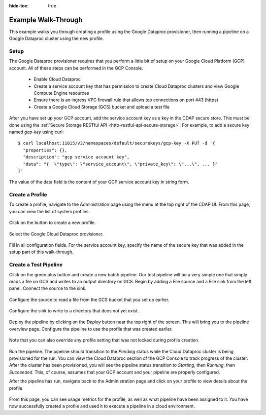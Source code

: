 .. meta::
    :author: Cask Data, Inc.
    :copyright: Copyright © 2018 Cask Data, Inc.

:hide-toc: true

.. _cloud-runtimes-example:

====================
Example Walk-Through
====================

This example walks you through creating a profile using the Google Dataproc provisioner,
then running a pipeline on a Google Dataproc cluster using the new profile.

Setup
-----

The Google Dataproc provisioner requires that you perform a little bit of setup on your Google Cloud Platform (GCP) account.
All of these steps can be performed in the GCP Console.

  - Enable Cloud Dataproc
  - Create a service account key that has permission to create Cloud Dataproc clusters and view Google Compute Engine resources
  - Ensure there is an ingress VPC firewall rule that allows tcp connections on port 443 (https)
  - Create a Google Cloud Storage (GCS) bucket and upload a test file

After you have set up your GCP account, add the service account key as a key in the CDAP secure store.
This must be done using the :ref:`Secure Storage RESTful API <http-restful-api-secure-storage>`.
For example, to add a secure key named `gcp-key` using curl::

  $ curl localhost:11015/v3/namespaces/default/securekeys/gcp-key -X PUT -d '{
    "properties": {},
    "description": "gcp service account key",
    "data": "{  \"type\": \"service_account\", \"private_key\": \"...\", ... }"
  }'

The value of the data field is the content of your GCP service account key in string form. 

Create a Profile
----------------

To create a profile, navigate to the Administration page using the menu at the top right of the CDAP UI.
From this page, you can view the list of system profiles.

.. figure:: /_images/cloud-runtimes/create-system-profile.png
  :figwidth: 100%
  :width: 800px
  :align: center
  :class: bordered-image

Click on the button to create a new profile. 

.. figure:: /_images/cloud-runtimes/provisioners.png
  :figwidth: 100%
  :width: 800px
  :align: center
  :class: bordered-image

Select the Google Cloud Dataproc provisioner.

.. figure:: /_images/cloud-runtimes/provisioner-configure.png
  :figwidth: 100%
  :width: 800px
  :align: center
  :class: bordered-image

Fill in all configuration fields. For the service account key, specify the name of the secure key that
was added in the setup part of this walk-through.

Create a Test Pipeline
----------------------

Click on the green plus button and create a new batch pipeline. Our test pipeline will be a very simple
one that simply reads a file on GCS and writes to an output directory on GCS. Begin by adding a File source
and a File sink from the left panel. Connect the source to the sink.

.. figure:: /_images/cloud-runtimes/simple-pipeline-overview.png
  :figwidth: 100%
  :width: 800px
  :align: center
  :class: bordered-image

Configure the source to read a file from the GCS bucket that you set up earlier.

.. figure:: /_images/cloud-runtimes/simple-pipeline-input.png
  :figwidth: 100%
  :width: 800px
  :align: center
  :class: bordered-image

Configure the sink to write to a directory that does not yet exist.

.. figure:: /_images/cloud-runtimes/simple-pipeline-output.png
  :figwidth: 100%
  :width: 800px
  :align: center
  :class: bordered-image

Deploy the pipeline by clicking on the `Deploy` button near the top right of the screen.
This will bring you to the pipeline overview page. Configure the pipeline to use the
profile that was created earlier.

.. figure:: /_images/cloud-runtimes/pipeline-profile-manual.png
  :figwidth: 100%
  :width: 800px
  :align: center
  :class: bordered-image

Note that you can also override any profile setting that was not locked during profile creation.

.. figure:: /_images/cloud-runtimes/pipeline-profile-override.png
  :figwidth: 100%
  :width: 800px
  :align: center
  :class: bordered-image

Run the pipeline. The pipeline should transition to the `Pending` status while the Cloud Dataproc
cluster is being provisioned for the run. You can view the Cloud Dataproc section of the GCP Console
to track progress of the cluster. After the cluster has been provisioned, you will see the pipeline
status transition to `Starting`, then `Running`, then `Succeeded`. This, of course, assumes that your
GCP account and your pipeline are properly configured.

After the pipeline has run, navigate back to the Administration page and click on your profile to view
details about the profile.

.. figure:: /_images/cloud-runtimes/profile-overview.png
  :figwidth: 100%
  :width: 800px
  :align: center
  :class: bordered-image

From this page, you can see usage metrics for the profile, as well as what pipeline have been assigned to it.
You have now successfully created a profile and used it to execute a pipeline in a cloud environment.

